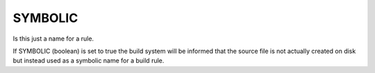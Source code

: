 SYMBOLIC
--------

Is this just a name for a rule.

If SYMBOLIC (boolean) is set to true the build system will be informed
that the source file is not actually created on disk but instead used
as a symbolic name for a build rule.
